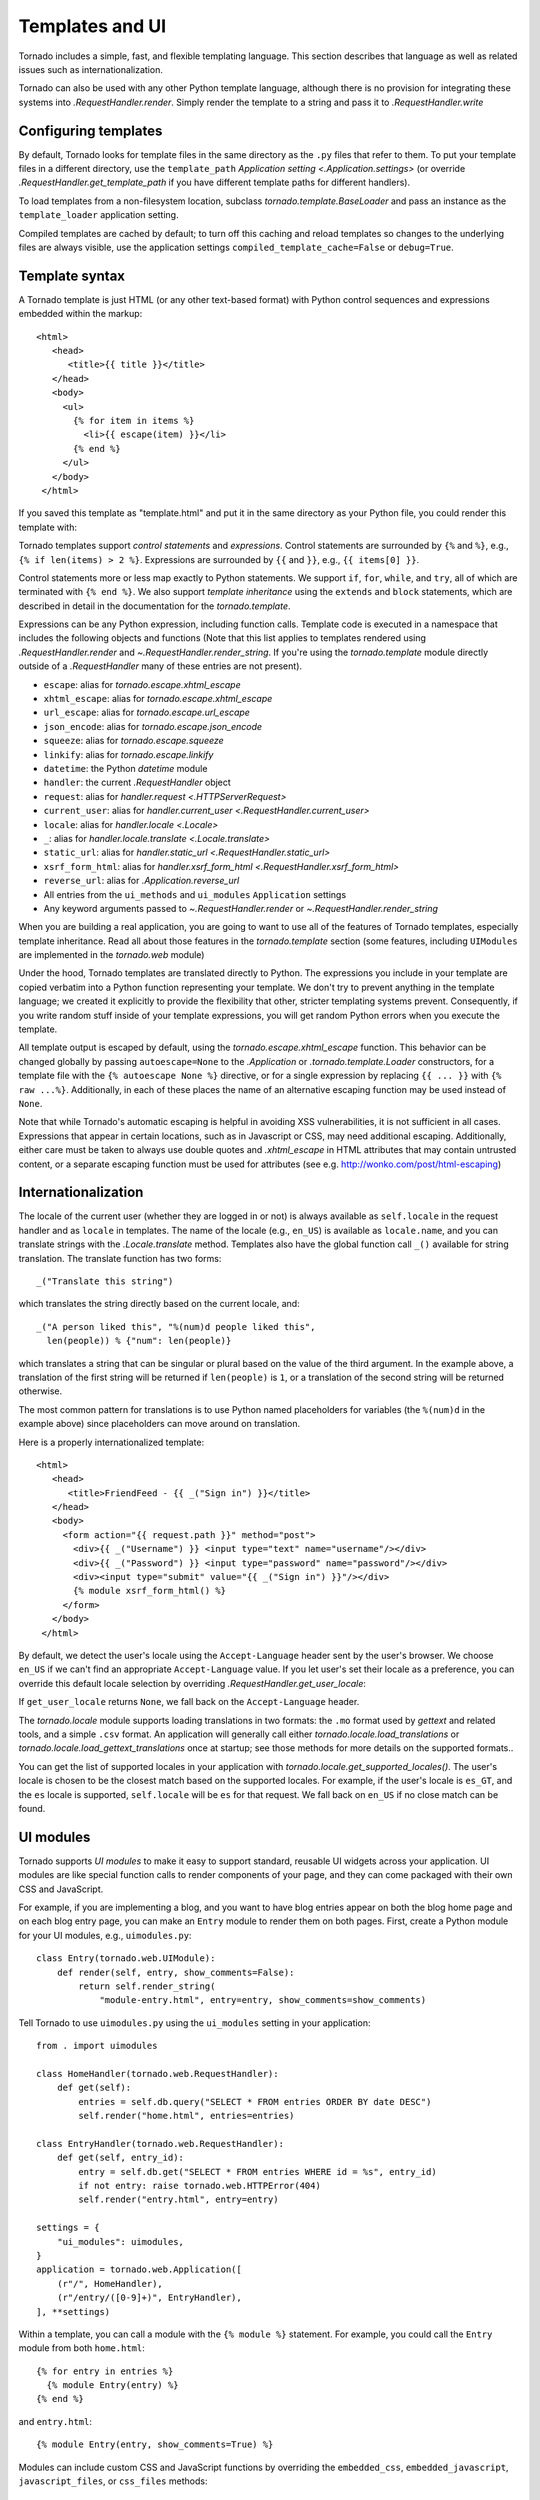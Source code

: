 Templates and UI
================

.. testsetup::

   import tornado.web

Tornado includes a simple, fast, and flexible templating language.
This section describes that language as well as related issues
such as internationalization.

Tornado can also be used with any other Python template language,
although there is no provision for integrating these systems into
`.RequestHandler.render`.  Simply render the template to a string
and pass it to `.RequestHandler.write`

Configuring templates
~~~~~~~~~~~~~~~~~~~~~

By default, Tornado looks for template files in the same directory as
the ``.py`` files that refer to them.  To put your template files in a
different directory, use the ``template_path`` `Application setting
<.Application.settings>` (or override `.RequestHandler.get_template_path`
if you have different template paths for different handlers).

To load templates from a non-filesystem location, subclass
`tornado.template.BaseLoader` and pass an instance as the
``template_loader`` application setting.

Compiled templates are cached by default; to turn off this caching
and reload templates so changes to the underlying files are always
visible, use the application settings ``compiled_template_cache=False``
or ``debug=True``.


Template syntax
~~~~~~~~~~~~~~~

A Tornado template is just HTML (or any other text-based format) with
Python control sequences and expressions embedded within the markup::

    <html>
       <head>
          <title>{{ title }}</title>
       </head>
       <body>
         <ul>
           {% for item in items %}
             <li>{{ escape(item) }}</li>
           {% end %}
         </ul>
       </body>
     </html>

If you saved this template as "template.html" and put it in the same
directory as your Python file, you could render this template with:

.. testcode::

    class MainHandler(tornado.web.RequestHandler):
        def get(self):
            items = ["Item 1", "Item 2", "Item 3"]
            self.render("template.html", title="My title", items=items)

.. testoutput::
   :hide:

Tornado templates support *control statements* and *expressions*.
Control statements are surrounded by ``{%`` and ``%}``, e.g.,
``{% if len(items) > 2 %}``. Expressions are surrounded by ``{{`` and
``}}``, e.g., ``{{ items[0] }}``.

Control statements more or less map exactly to Python statements. We
support ``if``, ``for``, ``while``, and ``try``, all of which are
terminated with ``{% end %}``. We also support *template inheritance*
using the ``extends`` and ``block`` statements, which are described in
detail in the documentation for the `tornado.template`.

Expressions can be any Python expression, including function calls.
Template code is executed in a namespace that includes the following
objects and functions (Note that this list applies to templates
rendered using `.RequestHandler.render` and
`~.RequestHandler.render_string`. If you're using the
`tornado.template` module directly outside of a `.RequestHandler` many
of these entries are not present).

- ``escape``: alias for `tornado.escape.xhtml_escape`
- ``xhtml_escape``: alias for `tornado.escape.xhtml_escape`
- ``url_escape``: alias for `tornado.escape.url_escape`
- ``json_encode``: alias for `tornado.escape.json_encode`
- ``squeeze``: alias for `tornado.escape.squeeze`
- ``linkify``: alias for `tornado.escape.linkify`
- ``datetime``: the Python `datetime` module
- ``handler``: the current `.RequestHandler` object
- ``request``: alias for `handler.request <.HTTPServerRequest>`
- ``current_user``: alias for `handler.current_user
  <.RequestHandler.current_user>`
- ``locale``: alias for `handler.locale <.Locale>`
- ``_``: alias for `handler.locale.translate <.Locale.translate>`
- ``static_url``: alias for `handler.static_url <.RequestHandler.static_url>`
- ``xsrf_form_html``: alias for `handler.xsrf_form_html
  <.RequestHandler.xsrf_form_html>`
- ``reverse_url``: alias for `.Application.reverse_url`
- All entries from the ``ui_methods`` and ``ui_modules``
  ``Application`` settings
- Any keyword arguments passed to `~.RequestHandler.render` or
  `~.RequestHandler.render_string`

When you are building a real application, you are going to want to use
all of the features of Tornado templates, especially template
inheritance. Read all about those features in the `tornado.template`
section (some features, including ``UIModules`` are implemented in the
`tornado.web` module)

Under the hood, Tornado templates are translated directly to Python. The
expressions you include in your template are copied verbatim into a
Python function representing your template. We don't try to prevent
anything in the template language; we created it explicitly to provide
the flexibility that other, stricter templating systems prevent.
Consequently, if you write random stuff inside of your template
expressions, you will get random Python errors when you execute the
template.

All template output is escaped by default, using the
`tornado.escape.xhtml_escape` function. This behavior can be changed
globally by passing ``autoescape=None`` to the `.Application` or
`.tornado.template.Loader` constructors, for a template file with the
``{% autoescape None %}`` directive, or for a single expression by
replacing ``{{ ... }}`` with ``{% raw ...%}``. Additionally, in each of
these places the name of an alternative escaping function may be used
instead of ``None``.

Note that while Tornado's automatic escaping is helpful in avoiding
XSS vulnerabilities, it is not sufficient in all cases.  Expressions
that appear in certain locations, such as in Javascript or CSS, may need
additional escaping.  Additionally, either care must be taken to always
use double quotes and `.xhtml_escape` in HTML attributes that may contain
untrusted content, or a separate escaping function must be used for
attributes (see e.g. http://wonko.com/post/html-escaping)

Internationalization
~~~~~~~~~~~~~~~~~~~~

The locale of the current user (whether they are logged in or not) is
always available as ``self.locale`` in the request handler and as
``locale`` in templates. The name of the locale (e.g., ``en_US``) is
available as ``locale.name``, and you can translate strings with the
`.Locale.translate` method. Templates also have the global function
call ``_()`` available for string translation. The translate function
has two forms::

    _("Translate this string")

which translates the string directly based on the current locale, and::

    _("A person liked this", "%(num)d people liked this",
      len(people)) % {"num": len(people)}

which translates a string that can be singular or plural based on the
value of the third argument. In the example above, a translation of the
first string will be returned if ``len(people)`` is ``1``, or a
translation of the second string will be returned otherwise.

The most common pattern for translations is to use Python named
placeholders for variables (the ``%(num)d`` in the example above) since
placeholders can move around on translation.

Here is a properly internationalized template::

    <html>
       <head>
          <title>FriendFeed - {{ _("Sign in") }}</title>
       </head>
       <body>
         <form action="{{ request.path }}" method="post">
           <div>{{ _("Username") }} <input type="text" name="username"/></div>
           <div>{{ _("Password") }} <input type="password" name="password"/></div>
           <div><input type="submit" value="{{ _("Sign in") }}"/></div>
           {% module xsrf_form_html() %}
         </form>
       </body>
     </html>

By default, we detect the user's locale using the ``Accept-Language``
header sent by the user's browser. We choose ``en_US`` if we can't find
an appropriate ``Accept-Language`` value. If you let user's set their
locale as a preference, you can override this default locale selection
by overriding `.RequestHandler.get_user_locale`:

.. testcode::

    class BaseHandler(tornado.web.RequestHandler):
        def get_current_user(self):
            user_id = self.get_secure_cookie("user")
            if not user_id: return None
            return self.backend.get_user_by_id(user_id)

        def get_user_locale(self):
            if "locale" not in self.current_user.prefs:
                # Use the Accept-Language header
                return None
            return self.current_user.prefs["locale"]

.. testoutput::
   :hide:

If ``get_user_locale`` returns ``None``, we fall back on the
``Accept-Language`` header.

The `tornado.locale` module supports loading translations in two
formats: the ``.mo`` format used by `gettext` and related tools, and a
simple ``.csv`` format.  An application will generally call either
`tornado.locale.load_translations` or
`tornado.locale.load_gettext_translations` once at startup; see those
methods for more details on the supported formats..

You can get the list of supported locales in your application with
`tornado.locale.get_supported_locales()`. The user's locale is chosen
to be the closest match based on the supported locales. For example, if
the user's locale is ``es_GT``, and the ``es`` locale is supported,
``self.locale`` will be ``es`` for that request. We fall back on
``en_US`` if no close match can be found.

.. _ui-modules:

UI modules
~~~~~~~~~~

Tornado supports *UI modules* to make it easy to support standard,
reusable UI widgets across your application. UI modules are like special
function calls to render components of your page, and they can come
packaged with their own CSS and JavaScript.

For example, if you are implementing a blog, and you want to have blog
entries appear on both the blog home page and on each blog entry page,
you can make an ``Entry`` module to render them on both pages. First,
create a Python module for your UI modules, e.g., ``uimodules.py``::

    class Entry(tornado.web.UIModule):
        def render(self, entry, show_comments=False):
            return self.render_string(
                "module-entry.html", entry=entry, show_comments=show_comments)

Tell Tornado to use ``uimodules.py`` using the ``ui_modules`` setting in
your application::

    from . import uimodules

    class HomeHandler(tornado.web.RequestHandler):
        def get(self):
            entries = self.db.query("SELECT * FROM entries ORDER BY date DESC")
            self.render("home.html", entries=entries)

    class EntryHandler(tornado.web.RequestHandler):
        def get(self, entry_id):
            entry = self.db.get("SELECT * FROM entries WHERE id = %s", entry_id)
            if not entry: raise tornado.web.HTTPError(404)
            self.render("entry.html", entry=entry)

    settings = {
        "ui_modules": uimodules,
    }
    application = tornado.web.Application([
        (r"/", HomeHandler),
        (r"/entry/([0-9]+)", EntryHandler),
    ], **settings)

Within a template, you can call a module with the ``{% module %}``
statement.  For example, you could call the ``Entry`` module from both
``home.html``::

    {% for entry in entries %}
      {% module Entry(entry) %}
    {% end %}

and ``entry.html``::

    {% module Entry(entry, show_comments=True) %}

Modules can include custom CSS and JavaScript functions by overriding
the ``embedded_css``, ``embedded_javascript``, ``javascript_files``, or
``css_files`` methods::

    class Entry(tornado.web.UIModule):
        def embedded_css(self):
            return ".entry { margin-bottom: 1em; }"

        def render(self, entry, show_comments=False):
            return self.render_string(
                "module-entry.html", show_comments=show_comments)

Module CSS and JavaScript will be included once no matter how many times
a module is used on a page. CSS is always included in the ``<head>`` of
the page, and JavaScript is always included just before the ``</body>``
tag at the end of the page.

When additional Python code is not required, a template file itself may
be used as a module. For example, the preceding example could be
rewritten to put the following in ``module-entry.html``::

    {{ set_resources(embedded_css=".entry { margin-bottom: 1em; }") }}
    <!-- more template html... -->

This revised template module would be invoked with::

    {% module Template("module-entry.html", show_comments=True) %}

The ``set_resources`` function is only available in templates invoked
via ``{% module Template(...) %}``. Unlike the ``{% include ... %}``
directive, template modules have a distinct namespace from their
containing template - they can only see the global template namespace
and their own keyword arguments.
